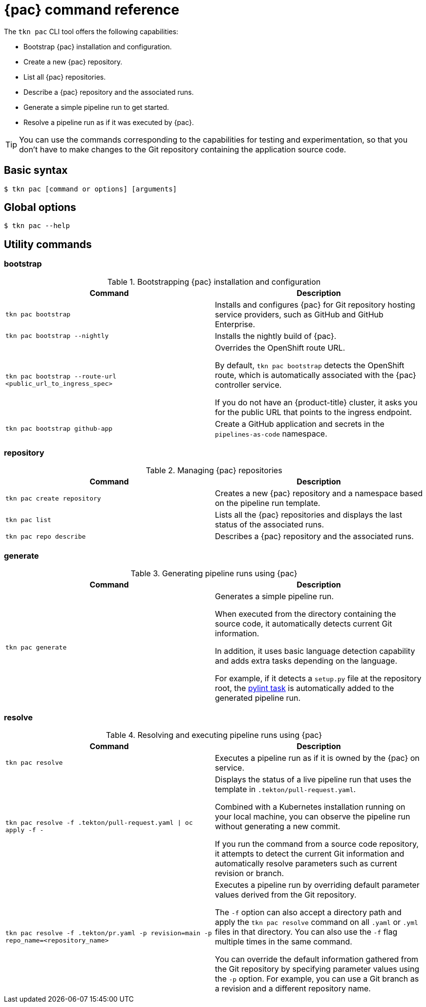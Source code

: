 // This module is included in the following assembly:
//
// *cicd/pipelines/using-pipelines-as-code.adoc

:_content-type: REFERENCE
[id="pipelines-as-code-command-reference_{context}"]
= {pac} command reference

[role="_abstract"]
The `tkn pac` CLI tool offers the following capabilities:

* Bootstrap {pac} installation and configuration.
* Create a new {pac} repository.
* List all {pac} repositories.
* Describe a {pac} repository and the associated runs.
* Generate a simple pipeline run to get started.
* Resolve a pipeline run as if it was executed by {pac}.

[TIP]
====
You can use the commands corresponding to the capabilities for testing and experimentation, so that you don't have to make changes to the Git repository containing the application source code.
====

== Basic syntax

[source,terminal]
----
$ tkn pac [command or options] [arguments]
----

== Global options

[source,terminal]
----
$ tkn pac --help
----

== Utility commands

=== bootstrap

.Bootstrapping {pac} installation and configuration
[options="header"]
|===

| Command | Description

| `tkn pac bootstrap` | Installs and configures {pac} for Git repository hosting service providers, such as GitHub and GitHub Enterprise.

| `tkn pac bootstrap --nightly` | Installs the nightly build of {pac}.

| `tkn pac bootstrap --route-url <public_url_to_ingress_spec>` | Overrides the OpenShift route URL.

By default, `tkn pac bootstrap` detects the OpenShift route, which is automatically associated with the {pac} controller service.

If you do not have an {product-title} cluster, it asks you for the public URL that points to the ingress endpoint.

| `tkn pac bootstrap github-app` | Create a GitHub application and secrets in the `pipelines-as-code` namespace.

|===

=== repository

.Managing {pac} repositories
[options="header"]
|===

| Command | Description

| `tkn pac create repository` | Creates a new {pac} repository and a namespace based on the pipeline run template.

| `tkn pac list` | Lists all the {pac} repositories and displays the last status of the associated runs.

| `tkn pac repo describe` | Describes a {pac} repository and the associated runs.

|===

=== generate

.Generating pipeline runs using {pac}
[options="header"]
|===

| Command | Description

| `tkn pac generate` | Generates a simple pipeline run.

When executed from the directory containing the source code, it automatically detects current Git information.

In addition, it uses basic language detection capability and adds extra tasks depending on the language.

For example, if it detects a `setup.py` file at the repository root, the link:https://hub.tekton.dev/tekton/task/pylint[pylint task] is automatically added to the generated pipeline run.

|===

=== resolve

.Resolving and executing pipeline runs using {pac}
[options="header"]
|===

| Command | Description

| `tkn pac resolve` | Executes a pipeline run as if it is owned by the {pac} on service.

| `tkn pac resolve -f .tekton/pull-request.yaml \| oc apply -f -` | Displays the status of a live pipeline run that uses the template in `.tekton/pull-request.yaml`.

Combined with a Kubernetes installation running on your local machine, you can observe the pipeline run without generating a new commit.

If you run the command from a source code repository, it attempts to detect the current Git information and automatically resolve parameters such as current revision or branch.

| `tkn pac resolve -f .tekton/pr.yaml -p revision=main -p repo_name=<repository_name>` | Executes a pipeline run by overriding default parameter values derived from the Git repository.

The `-f` option can also accept a directory path and apply the `tkn pac resolve` command on all `.yaml` or `.yml` files in that directory. You can also use the `-f` flag multiple times in the same command.

You can override the default information gathered from the Git repository by specifying parameter values using the `-p` option. For example, you can use a Git branch as a revision and a different repository name.

|===

